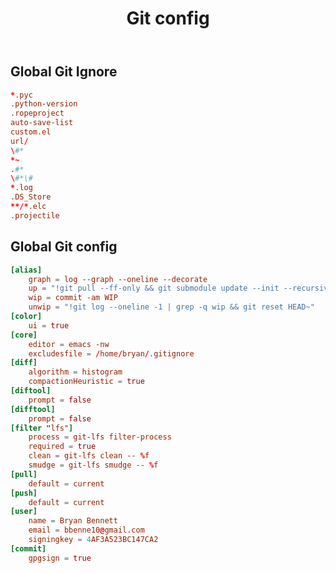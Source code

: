 #+TITLE: Git config

** Global Git Ignore
#+begin_src conf :tangle ~/.gitignore
*.pyc
.python-version
.ropeproject
auto-save-list
custom.el
url/
\#*
*~
.#*
\#*\#
*.log
.DS_Store
**/*.elc
.projectile
#+end_src

** Global Git config
#+begin_src conf :tangle ~/.gitconfig
[alias]
	graph = log --graph --oneline --decorate
	up = "!git pull --ff-only && git submodule update --init --recursive"
	wip = commit -am WIP
	unwip = "!git log --oneline -1 | grep -q wip && git reset HEAD~"
[color]
	ui = true
[core]
	editor = emacs -nw
	excludesfile = /home/bryan/.gitignore
[diff]
	algorithm = histogram
	compactionHeuristic = true
[diftool]
	prompt = false
[difftool]
	prompt = false
[filter "lfs"]
	process = git-lfs filter-process
	required = true
	clean = git-lfs clean -- %f
	smudge = git-lfs smudge -- %f
[pull]
	default = current
[push]
	default = current
[user]
	name = Bryan Bennett
	email = bbenne10@gmail.com
	signingkey = 4AF3A523BC147CA2
[commit]
	gpgsign = true
#+end_src
